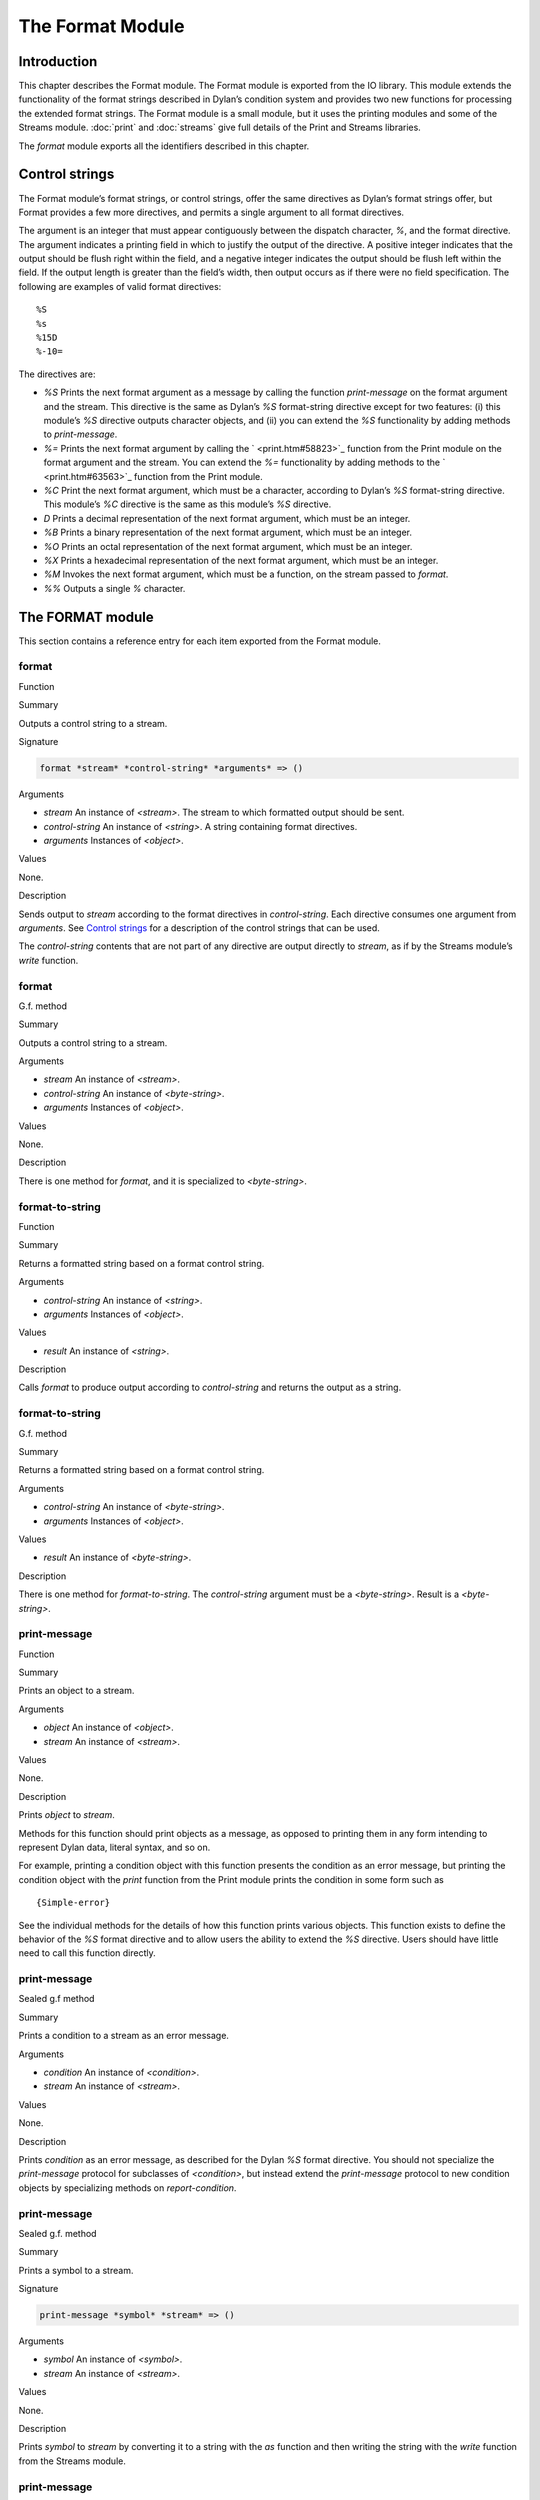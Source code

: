 *****************
The Format Module
*****************

Introduction
============

This chapter describes the Format module. The Format module is exported
from the IO library. This module extends the functionality of the format
strings described in Dylan’s condition system and provides two new
functions for processing the extended format strings. The Format module
is a small module, but it uses the printing modules and some of the
Streams module. :doc:`print` and :doc:`streams` give full details of
the Print and Streams libraries.

The *format* module exports all the identifiers described in this
chapter.

Control strings
===============

The Format module’s format strings, or control strings, offer the same
directives as Dylan’s format strings offer, but Format provides a few
more directives, and permits a single argument to all format directives.

The argument is an integer that must appear contiguously between the
dispatch character, *%*, and the format directive. The argument
indicates a printing field in which to justify the output of the
directive. A positive integer indicates that the output should be flush
right within the field, and a negative integer indicates the output
should be flush left within the field. If the output length is greater
than the field’s width, then output occurs as if there were no field
specification. The following are examples of valid format directives:

::

    %S
    %s
    %15D
    %-10=

The directives are:

-  *%S* Prints the next format argument as a message by calling the
   function *print-message* on the format argument and the stream. This
   directive is the same as Dylan’s *%S* format-string directive except
   for two features: (i) this module’s *%S* directive outputs character
   objects, and (ii) you can extend the *%S* functionality by adding
   methods to *print-message*.
-  *%=* Prints the next format argument by calling the
   ` <print.htm#58823>`_ function from the Print module on the format
   argument and the stream. You can extend the *%=* functionality by
   adding methods to the ` <print.htm#63563>`_ function from the Print
   module.
-  *%C* Print the next format argument, which must be a character,
   according to Dylan’s *%S* format-string directive. This module’s *%C*
   directive is the same as this module’s *%S* directive.
-  *D* Prints a decimal representation of the next format argument,
   which must be an integer.
-  *%B* Prints a binary representation of the next format argument,
   which must be an integer.
-  *%O* Prints an octal representation of the next format argument,
   which must be an integer.
-  *%X* Prints a hexadecimal representation of the next format argument,
   which must be an integer.
-  *%M* Invokes the next format argument, which must be a function, on
   the stream passed to *format*.
-  *%%* Outputs a single *%* character.

The FORMAT module
=================

This section contains a reference entry for each item exported from the
Format module.

format
------

Function

Summary

Outputs a control string to a stream.

Signature

.. code-block:: dylan

    format *stream* *control-string* *arguments* => ()

Arguments

-  *stream* An instance of *<stream>*. The stream to which formatted
   output should be sent.
-  *control-string* An instance of *<string>*. A string containing
   format directives.
-  *arguments* Instances of *<object>*.

Values

None.

Description

Sends output to *stream* according to the format directives in
*control-string*. Each directive consumes one argument from *arguments*.
See `Control strings`_ for a description of the control strings that can
be used.

The *control-string* contents that are not part of any directive are
output directly to *stream*, as if by the Streams module’s *write*
function.

format
------

G.f. method

Summary

Outputs a control string to a stream.

Arguments

-  *stream* An instance of *<stream>*.
-  *control-string* An instance of *<byte-string>*.
-  *arguments* Instances of *<object>*.

Values

None.

Description

There is one method for *format*, and it is specialized to
*<byte-string>*.

format-to-string
----------------

Function

Summary

Returns a formatted string based on a format control string.

Arguments

-  *control-string* An instance of *<string>*.
-  *arguments* Instances of *<object>*.

Values

-  *result* An instance of *<string>*.

Description

Calls *format* to produce output according to *control-string* and
returns the output as a string.

format-to-string
----------------

G.f. method

Summary

Returns a formatted string based on a format control string.

Arguments

-  *control-string* An instance of *<byte-string>*.
-  *arguments* Instances of *<object>*.

Values

-  *result* An instance of *<byte-string>*.

Description

There is one method for *format-to-string*. The *control-string*
argument must be a *<byte-string>*. Result is a *<byte-string>*.

print-message
-------------

Function

Summary

Prints an object to a stream.

Arguments

-  *object* An instance of *<object>*.
-  *stream* An instance of *<stream>*.

Values

None.

Description

Prints *object* to *stream*.

Methods for this function should print objects as a message, as opposed
to printing them in any form intending to represent Dylan data, literal
syntax, and so on.

For example, printing a condition object with this function presents the
condition as an error message, but printing the condition object with
the *print* function from the Print module prints the condition in some
form such as

::

    {Simple-error}

See the individual methods for the details of how this function prints
various objects. This function exists to define the behavior of the *%S*
format directive and to allow users the ability to extend the *%S*
directive. Users should have little need to call this function directly.

print-message
-------------

Sealed g.f method

Summary

Prints a condition to a stream as an error message.

Arguments

-  *condition* An instance of *<condition>*.
-  *stream* An instance of *<stream>*.

Values

None.

Description

Prints *condition* as an error message, as described for the Dylan *%S*
format directive. You should not specialize the *print-message* protocol
for subclasses of *<condition>*, but instead extend the *print-message*
protocol to new condition objects by specializing methods on
*report-condition*.

print-message
-------------

Sealed g.f. method

Summary

Prints a symbol to a stream.

Signature

.. code-block:: dylan

    print-message *symbol* *stream* => ()

Arguments

-  *symbol* An instance of *<symbol>*.
-  *stream* An instance of *<stream>*.

Values

None.

Description

Prints *symbol* to *stream* by converting it to a string with the *as*
function and then writing the string with the *write* function from the
Streams module.

print-message
-------------

Sealed g.f. method

Summary

Prints an object to a stream.

Signature

.. code-block:: dylan

    print-message *object* *stream* => ()

Arguments

-  *object* An instance of *type-union(<string>, <character>)*.
-  *stream* An instance of *<stream>*.

Values

None.

Description

Prints *object* to *stream* by calling the *write* function from the
*streams* module.
